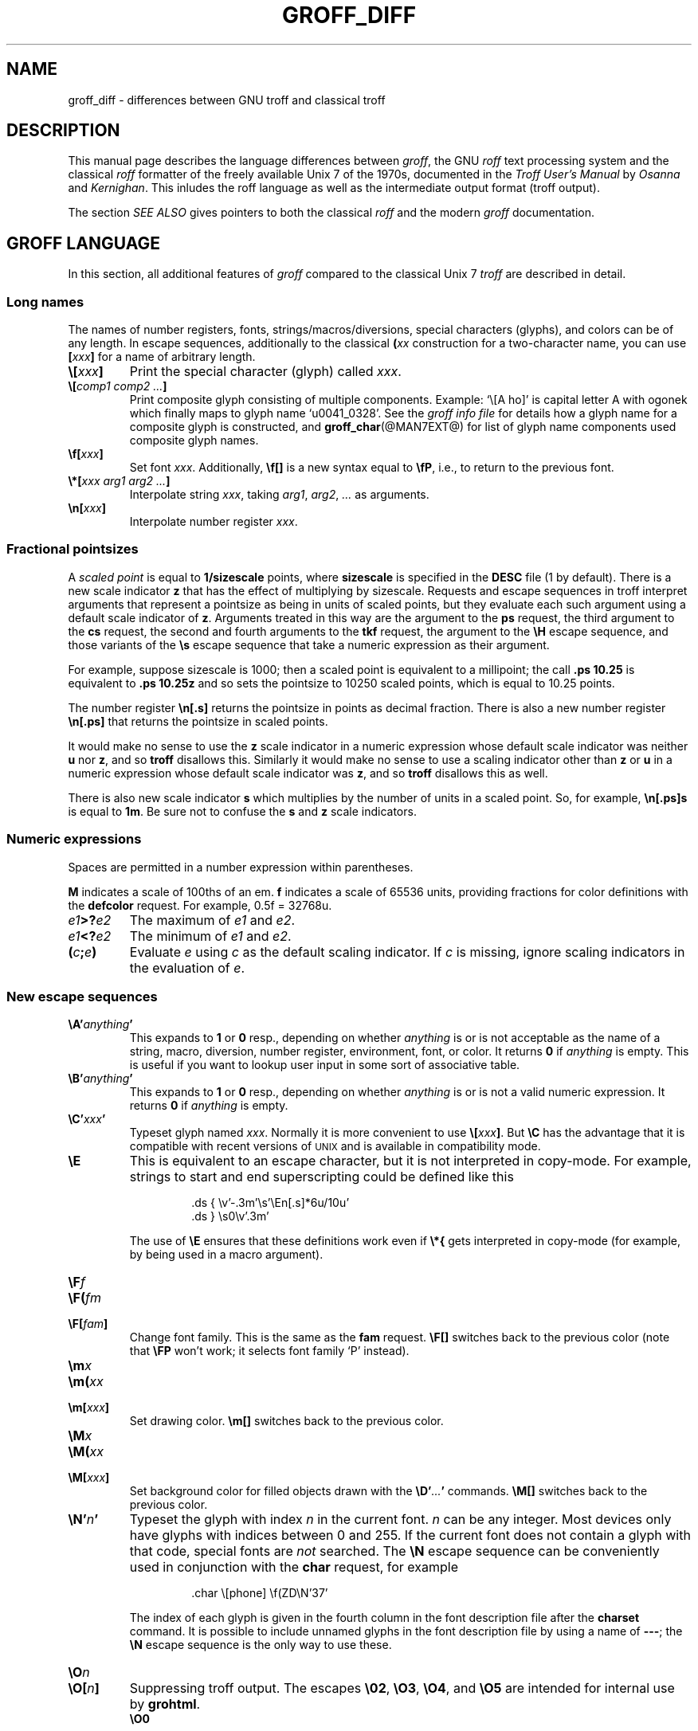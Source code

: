 '\" e
.\" The above line should force the use of eqn as a preprocessor
.ig
groff_diff.man

Last update:
24 Jan 2007 -- macro simplification by ESR.

This file is part of groff, the GNU roff type-setting system.
It is the source of the man-page groff_diff(7).

Copyright (C) 1989, 2001, 2002, 2003, 2004, 2006, 2007
  Free Software Foundation, Inc.
written by James Clark

modified by Werner Lemberg <wl@gnu.org>
            Bernd Warken <bwarken@mayn.de>

Permission is granted to copy, distribute and/or modify this document
under the terms of the GNU Free Documentation License, Version 1.1 or
any later version published by the Free Software Foundation; with the
Invariant Sections being this .ig-section and AUTHORS, with no
Front-Cover Texts, and with no Back-Cover Texts.

A copy of the Free Documentation License is included as a file called
FDL in the main directory of the groff source package.
..
.
.
.\" --------------------------------------------------------------------
.\" Local definitions
.\" --------------------------------------------------------------------
.
.\" define a string tx for the TeX logo
.ie t .ds tx T\h'-.1667m'\v'.224m'E\v'-.224m'\h'-.125m'X
.el   .ds tx TeX
.
.
.\" from old groff_out.man
.ie \n(.g \
.  ds ic \/
.el \
.  ds ic \^
.
.
.\" --------------------------------------------------------------------
.\" Title
.\" --------------------------------------------------------------------
.
.TH GROFF_DIFF @MAN7EXT@ "@MDATE@" "Groff Version @VERSION@"
.SH NAME
groff_diff \- differences between GNU troff and classical troff
.
.
.\" --------------------------------------------------------------------
.SH DESCRIPTION
.\" --------------------------------------------------------------------
.
This manual page describes the language differences between
.IR groff ,
the GNU
.I roff
text processing system and the classical
.I roff
formatter of the freely available Unix\~7 of the 1970s, documented in
the
.I Troff User's Manual
by
.I Osanna
and
.IR Kernighan .
This inludes the roff language as well as the intermediate output
format (troff output).
.
.P
The section
.I SEE ALSO
gives pointers to both the classical
.I roff
and the modern
.I groff
documentation.
.
.
.\" --------------------------------------------------------------------
.SH "GROFF LANGUAGE"
.\" --------------------------------------------------------------------
.
In this section, all additional features of
.I groff
compared to the classical Unix\~7
.I troff
are described in detail.
.
.
.\" --------------------------------------------------------------------
.SS "Long names"
.\" --------------------------------------------------------------------
.
The names of number registers, fonts, strings/\:macros/\:diversions,
special characters (glyphs), and colors can be of any length.
.
In escape sequences, additionally to the classical
.BI ( xx
construction for a two-character name, you can use
.BI [ xxx ]
for a name of arbitrary length.
.
.TP
.BI \[rs][ xxx ]
Print the special character (glyph) called
.IR xxx .
.
.TP
.BI \[rs][ "comp1 comp2 .\|.\|." ]
Print composite glyph consisting of multiple components.
.
Example: `\[rs][A\~ho]' is capital letter A with ogonek which finally maps
to glyph name `u0041_0328'.
.
See the
.I groff info file
for details how a glyph name for a composite glyph is constructed, and
.BR groff_char (@MAN7EXT@)
for list of glyph name components used composite glyph names.
.
.TP
.BI \[rs]f[ xxx ]
Set font
.IR xxx .
.
Additionally,
.B \[rs]f[]
is a new syntax equal to
.BR \[rs]fP ,
i.e., to return to the previous font.
.
.TP
.BI \[rs]*[ "xxx arg1 arg2 .\|.\|." ]
Interpolate string
.IR xxx ,
taking
.IR arg1 ,
.IR arg2 ,
.I .\|.\|.\&
as arguments.
.
.TP
.BI \[rs]n[ xxx ]
Interpolate number register
.IR xxx .
.
.
.\" --------------------------------------------------------------------
.SS "Fractional pointsizes"
.\" --------------------------------------------------------------------
.
A
.I scaled point
is equal to
.B 1/sizescale
points, where
.B sizescale
is specified in the
.B DESC
file (1 by default).
.
There is a new scale indicator
.B z
that has the effect of multiplying by sizescale.
.
Requests and escape sequences in troff interpret arguments that
represent a pointsize as being in units of scaled points, but they
evaluate each such argument using a default scale indicator of
.BR z .
Arguments treated in this way are the argument to the
.B ps
request, the third argument to the
.B cs
request, the second and fourth arguments to the
.B tkf
request, the argument to the
.B \[rs]H
escape sequence, and those variants of the
.B \[rs]s
escape sequence that take a numeric expression as their argument.
.
.P
For example, suppose sizescale is 1000; then a scaled point is
equivalent to a millipoint; the call
.B .ps\ 10.25
is equivalent to
.B .ps\ 10.25z
and so sets the pointsize to 10250 scaled points, which is equal to
10.25 points.
.
.P
The number register
.B \[rs]n[.s]
returns the pointsize in points as decimal fraction.
.
There is also a new number register
.B \[rs]n[.ps]
that returns the pointsize in scaled points.
.
.P
It would make no sense to use the
.B z
scale indicator in a numeric expression whose default scale indicator
was neither
.B u
nor
.BR z ,
and so
.B troff
disallows this.
.
Similarly it would make no sense to use a scaling indicator other than
.B z
or
.B u
in a numeric expression whose default scale indicator was
.BR z ,
and so
.B troff
disallows this as well.
.
.P
There is also new scale indicator\~\c
.B s
which multiplies by the number of units in a scaled point.
.
So, for example,
.B \[rs]n[.ps]s
is equal to
.BR 1m .
Be sure not to confuse the
.B s
and
.B z
scale indicators.
.
.
.\" --------------------------------------------------------------------
.SS "Numeric expressions"
.\" --------------------------------------------------------------------
.
Spaces are permitted in a number expression within parentheses.
.
.P
.B M
indicates a scale of 100ths of an em.
.B f
indicates a scale of 65536 units, providing fractions for color
definitions with the
.B defcolor
request.
.
For example, 0.5f = 32768u.
.
.TP
.IB e1 >? e2
The maximum of
.I e1
and
.IR e2 .
.
.TP
.IB e1 <? e2
The minimum of
.I e1
and
.IR e2 .
.
.TP
.BI ( c ; e )
Evaluate
.I e
using
.I c
as the default scaling indicator.
.
If
.I c
is missing, ignore scaling indicators in the evaluation of
.IR e .
.
.
.\" --------------------------------------------------------------------
.SS "New escape sequences"
.\" --------------------------------------------------------------------
.
.TP
.BI \[rs]A' anything '
This expands to
.B 1
or
.B 0
resp., depending on whether
.I anything
is or is not acceptable as the name of a string, macro, diversion, number
register, environment, font, or color.
It returns\~\c
.B 0
if
.I anything
is empty.
.
This is useful if you want to lookup user input in some sort of
associative table.
.
.TP
.BI \[rs]B' anything '
This expands to
.B 1
or
.B 0
resp., depending on whether
.I anything
is or is not a valid numeric expression.
.
It returns\~\c
.B 0
if
.I anything
is empty.
.
.TP
.BI \[rs]C' xxx '
Typeset glyph named
.IR xxx .
Normally it is more convenient to use
.BI \[rs][ xxx ]\f[R].
But
.B \[rs]C
has the advantage that it is compatible with recent versions of
.SM UNIX
and is available in compatibility mode.
.
.TP
.B \[rs]E
This is equivalent to an escape character, but it is not interpreted in
copy-mode.
.
For example, strings to start and end superscripting could be defined
like this
.
.RS
.IP
.EX
\&.ds { \[rs]v'\-.3m'\[rs]s'\[rs]En[.s]*6u/10u'
\&.ds } \[rs]s0\[rs]v'.3m'
.EE
.RE
.
.IP
The use of
.B \[rs]E
ensures that these definitions work even if
.B \[rs]*{
gets interpreted in copy-mode (for example, by being used in a macro
argument).
.RE
.
.TP
.BI \[rs]F f
.TQ
.BI \[rs]F( fm
.TQ
.BI \[rs]F[ fam ]
Change font family.
.
This is the same as the
.B fam
request.
.
.B \[rs]F[]
switches back to the previous color (note that
.B \[rs]FP
won't work; it selects font family `P' instead).
.
.TP
.BI \[rs]m x
.TQ
.BI \[rs]m( xx
.TQ
.BI \[rs]m[ xxx ]
Set drawing color.
.B \[rs]m[]
switches back to the previous color.
.
.TP
.BI \[rs]M x
.TQ
.BI \[rs]M( xx
.TQ
.BI \[rs]M[ xxx ]
Set background color for filled objects drawn with the
.BI \[rs]D' .\|.\|. '
commands.
.B \[rs]M[]
switches back to the previous color.
.
.TP
.BI \[rs]N' n '
Typeset the glyph with index
.I n
in the current font.
.I n
can be any integer.
.
Most devices only have glyphs with indices between 0 and 255.
.
If the current font does not contain a glyph with that code,
special fonts are
.I not
searched.
.
The
.B \[rs]N
escape sequence can be conveniently used in conjunction with the
.B char
request, for example
.
.RS
.ft CB
.IP
\&.char \[rs][phone] \[rs]f(ZD\[rs]N'37'
.ft
.RE
.
.IP
The index of each glyph is given in the fourth column in the font
description file after the
.B charset
command.
.
It is possible to include unnamed glyphs in the font description
file by using a name of
.BR \-\-\- ;
the
.B \[rs]N
escape sequence is the only way to use these.
.
.TP
.BI \[rs]O n
.TQ
.BI \[rs]O[ n ]
Suppressing troff output.
.
The escapes
.BR \[rs]02 ,
.BR \[rs]O3 ,
.BR \[rs]O4 ,
and
.B \[rs]O5
are intended for internal use by
.BR \%grohtml .
.
.RS
.TP
.B \[rs]O0
Disable any ditroff glyphs from being emitted to the device driver,
provided that the escape occurs at the outer level (see
.B \[rs]O3
and
.BR \[rs]O4 ).
.
.TP
.B \[rs]O1
Enable output of glyphs, provided that the escape occurs at the outer
level.
.IP
.B \[rs]O0
and
.B \[rs]O1
also reset the registers
.BR \[rs]n[opminx] ,
.BR \[rs]n[opminy] ,
.BR \[rs]n[opmaxx] ,
and
.B \[rs]n[opmaxy]
to\~-1.
.
These four registers mark the top left and bottom right hand corners
of a box which encompasses all written glyphs.
.
.TP
.B \[rs]O2
Provided that the escape occurs at the outer level, enable output of
glyphs and also write out to stderr the page number and four registers
encompassing the glyphs previously written since the last call to
.BR \[rs]O .
.
.TP
.B \[rs]O3
Begin a nesting level.
.
At start-up,
.B troff
is at outer level.
.
This is really an internal mechanism for
.B \%grohtml
while producing images.
.
They are generated by running the troff source through
.B troff
to the postscript device and
.B ghostscript
to produce images in PNG format.
.
The
.B \[rs]O3
escape starts a new page if the device is not html (to reduce the
possibility of images crossing a page boundary).
.
.TP
.B \[rs]O4
End a nesting level.
.
.TP
.BI \[rs]O5[ Pfilename ]
This escape is
.B \%grohtml
specific.
.
Provided that this escape occurs at the outer nesting level, write
.I filename
to stderr.
.
The position of the image,
.IR P ,
must be specified and must be one of l, r, c, or i (left, right,
centered, inline).
.
.I filename
is associated with the production of the next inline image.
.RE
.
.TP
.BI \[rs]R' name\ \[+-]n '
This has the same effect as
.
.RS
.IP
.BI .nr\  name\ \[+-]n
.RE
.
.TP
.BI \[rs]s( nn
.TQ
.BI \[rs]s\[+-]( nn
Set the point size to
.I nn
points;
.I nn
must be exactly two digits.
.
.TP
.BI \[rs]s[\[+-] n ]
.TQ
.BI \[rs]s\[+-][ n ]
.TQ
.BI \[rs]s'\[+-] n '
.TQ
.BI \[rs]s\[+-]' n '
Set the point size to
.I n
scaled points;
.I n
is a numeric expression with a default scale indicator of\~\c
.BR z .
.
.TP
.BI \[rs]V x
.TQ
.BI \[rs]V( xx
.TQ
.BI \[rs]V[ xxx ]
Interpolate the contents of the environment variable
.IR xxx ,
as returned by
.BR getenv (3).
.B \[rs]V
is interpreted in copy-mode.
.
.TP
.BI \[rs]Y x
.TQ
.BI \[rs]Y( xx
.TQ
.BI \[rs]Y[ xxx ]
This is approximately equivalent to
.BI \[rs]X'\[rs]*[ xxx ]'\f[R].
However the contents of the string or macro
.I xxx
are not interpreted; also it is permitted for
.I xxx
to have been defined as a macro and thus contain newlines (it is not
permitted for the argument to
.B \[rs]X
to contain newlines).
.
The inclusion of newlines requires an extension to the UNIX troff
output format, and confuses drivers that do not know about this
extension.
.
.TP
.BI \[rs]Z' anything '
Print anything and then restore the horizontal and vertical position;
.I anything
may not contain tabs or leaders.
.
.TP
.B \[rs]$0
The name by which the current macro was invoked.
.
The
.B als
request can make a macro have more than one name.
.
.TP
.B \[rs]$*
In a macro or string, the concatenation of all the arguments separated
by spaces.
.
.TP
.B \[rs]$@
In a macro or string, the concatenation of all the arguments with each
surrounded by double quotes, and separated by spaces.
.
.TP
.B \[rs]$^
In a macro, the representation of all parameters as if they were an
argument to the
.B ds
request.
.
.TP
.BI \[rs]$( nn
.TQ
.BI \[rs]$[ nnn ]
In a macro or string, this gives the
.IR nn -th
or
.IR nnn -th
argument.
.
Macros and strings can have an unlimited number of arguments.
.
.TP
.BI \[rs]? anything \[rs]?
When used in a diversion, this transparently embeds
.I anything
in the diversion.
.I anything
is read in copy mode.
.
When the diversion is reread,
.I anything
is interpreted.
.I anything
may not contain newlines; use
.B \[rs]!\&
if you want to embed newlines in a diversion.
.
The escape sequence
.B \[rs]?\&
is also recognised in copy mode and turned into a single internal
code; it is this code that terminates
.IR anything .
Thus
.
.RS
.IP
.ne 14v+\n(.Vu
.ft CB
.nf
\&.nr x 1
\&.nf
\&.di d
\&\[rs]?\[rs]\[rs]?\[rs]\[rs]\[rs]\[rs]?\[rs]\[rs]\[rs]\[rs]\[rs]\[rs]\[rs]\c
\&\[rs]nx\[rs]\[rs]\[rs]\[rs]?\[rs]\[rs]?\[rs]?
\&.di
\&.nr x 2
\&.di e
\&.d
\&.di
\&.nr x 3
\&.di f
\&.e
\&.di
\&.nr x 4
\&.f
.fi
.ft
.RE
.
.IP
prints\~\c
.BR 4 .
.
.TP
.B \[rs]/
This increases the width of the preceding glyph so that the
spacing between that glyph and the following glyph is
correct if the following glyph is a roman glyph.
.
.if t \{\
.  nop For example, if an italic f is immediately followed by a roman
.  nop right parenthesis, then in many fonts the top right portion of
.  nop the f overlaps the top left of the right parenthesis
.  nop producing \f[I]f\f[R])\f[R], which is ugly.
.  nop Inserting
.  B \[rs]/
.  nop produces
.  ie \n(.g \f[I]f\/\f[R])\f[R]
.  el       \f[I]f\|\f[R])\f[R]
.  nop and avoids this problem.
.\}
It is a good idea to use this escape sequence whenever an italic
glyph is immediately followed by a roman glyph without any
intervening space.
.
.TP
.B \[rs],
This modifies the spacing of the following glyph so that the
spacing between that glyph and the preceding glyph is
correct if the preceding glyph is a roman glyph.
.
.if t \{\
.  nop For example, inserting
.  B \[rs],
.  nop between the parenthesis and the f changes
.  nop \f[R](\f[I]f\f[R] to
.  ie \n(.g \f[R](\,\f[I]f\f[R].
.  el       \f[R](\^\f[I]f\f[R].
.\}
It is a good idea to use this escape sequence whenever a roman
glyph is immediately followed by an italic glyph without any
intervening space.
.
.TP
.B \[rs])
Like
.B \[rs]&
except that it behaves like a character declared with the
.B cflags
request to be transparent for the purposes of end-of-sentence
recognition.
.
.TP
.B \[rs]~
This produces an unbreakable space that stretches like a normal
inter-word space when a line is adjusted.
.
.TP
.B \[rs]:
This causes the insertion of a zero-width break point.
.
It is equal to
.B \[rs]%
within a word but without insertion of a soft hyphen character.
.
.TP
.B \[rs]#
Everything up to and including the next newline is ignored.
.
This is interpreted in copy mode.
.
It is like
.B \[rs]"
except that
.B \[rs]"
does not ignore the terminating newline.
.
.
.\" --------------------------------------------------------------------
.SS "New requests"
.\" --------------------------------------------------------------------
.
.TP
.BI .aln\  xx\ yy
Create an alias
.I xx
for number register object named
.IR yy .
The new name and the old name are exactly equivalent.
.
If
.I yy
is undefined, a warning of type
.B reg
is generated, and the request is ignored.
.
.TP
.BI .als\  xx\ yy
Create an alias
.I xx
for request, string, macro, or diversion object named
.IR yy .
.
The new name and the old name are exactly equivalent (it is
similar to a hard rather than a soft link).
.
If
.I yy
is undefined, a warning of type
.B mac
is generated, and the request is ignored.
.
The
.BR de ,
.BR am ,
.BR di ,
.BR da ,
.BR ds ,
and
.B as
requests only create a new object if the name of the macro, diversion
or string diversion is currently undefined or if it is defined to be a
request; normally they modify the value of an existing object.
.
.TP
.BI .am1\  xx\ yy
Similar to
.BR .am , 
but compatibility mode is switched off during execution.
.
To be more precise, a `compatibility save' token is inserted at the
beginning of the macro addition, and a `compatibility restore' token at
the end.
.
As a consequence, the requests
.BR am ,
.BR am1 ,
.BR de ,
and
.B de1
can be intermixed freely since the compatibility save/\:restore tokens
only affect the macro parts defined by
.B .am1
and
.BR .ds1 .
.
.TP
.BI .ami\  xx\ yy
Append to macro indirectly.
.
See the
.B dei
request below for more information.
.
.TP
.BI .ami1\  xx\ yy
Same as the
.B ami
request but compatibility mode is switched off during execution.
.
.TP
.BI .as1\  xx\ yy
Similar to
.BR .as , 
but compatibility mode is switched off during expansion.
.
To be more precise, a `compatibility save' token is inserted at the
beginning of the string, and a `compatibility restore' token at the end.
.
As a consequence, the requests
.BR as ,
.BR as1 ,
.BR ds ,
and
.B ds1
can be intermixed freely since the compatibility save/\:restore tokens
only affect the (sub)strings defined by
.B as1
and
.BR ds1 .
.
.TP
.BI .asciify\  xx
This request `unformats' the diversion
.I xx
in such a way that
.SM ASCII
and space characters (and some escape sequences) that were formatted
and diverted into
.I xx
are treated like ordinary input characters when
.I xx
is reread.
Useful for diversions in conjunction with the
.B .writem
request.
.
It can be also used for gross hacks; for example, this
.
.RS
.IP
.ne 7v+\n(.Vu
.ft CB
.nf
\&.tr @.
\&.di x
\&@nr n 1
\&.br
\&.di
\&.tr @@
\&.asciify x
\&.x
.fi
.ft
.RE
.
.IP
sets register\~\c
.B n
to\~1.
.
Note that glyph information (font, font size, etc.) is not preserved;
use
.B .unformat
instead.
.
.TP
.B .backtrace
Print a backtrace of the input stack on stderr.
.
.TP
.BI .blm\  xx
Set the blank line macro to
.IR xx .
If there is a blank line macro, it is invoked when a blank line
is encountered instead of the usual troff behaviour.
.
.TP
.BI .box\  xx
.TQ
.BI .boxa\  xx
These requests are similar to the
.B di
and
.B da
requests with the exception that a partially filled line does not
become part of the diversion (i.e., the diversion always starts with a
new line) but restored after ending the diversion, discarding the
partially filled line which possibly comes from the diversion.
.
.TP
.B .break
Break out of a while loop.
.
See also the
.B while
and
.B continue
requests.
.
Be sure not to confuse this with the
.B br
request.
.
.TP
.B .brp
This is the same as
.BR \[rs]p .
.
.TP
.BI .cflags\  n\ c1\ c2\|.\|.\|.\&
Characters
.IR c1 ,
.IR c2 ,\|.\|.\|.\&
have properties determined by
.IR n ,
which is ORed from the following:
.
.RS
.IP 1
The character ends sentences (initially characters
.B .?!\&
have this property).
.
.IP 2
Lines can be broken before the character (initially no characters have
this property); a line is not broken at a character with this
property unless the characters on each side both have non-zero
hyphenation codes.
This can be overridden with value 64.
.
.IP 4
Lines can be broken after the character (initially characters
.B \-\[rs][hy]\[rs][em]
have this property); a line is not broken at a character with
this property unless the characters on each side both have non-zero
hyphenation codes.
This can be overridden with value 64.
.
.IP 8
The character overlaps horizontally (initially characters
.B \[rs][ul]\[rs][rn]\[rs][ru]\[rs][radicalex]\[rs][sqrtex]
have this property).
.
.IP 16
The character overlaps vertically (initially character
.B \[rs][br]
has this property).
.
.IP 32
An end-of-sentence character followed by any number of characters with
this property is treated as the end of a sentence if followed by
a newline or two spaces; in other words the character is transparent
for the purposes of end-of-sentence recognition; this is the same as
having a zero space factor in \*[tx] (initially characters
.B \[dq]')]*\[rs](dg\[rs](rq
have this property).
.
.IP 64
Ignore hyphenation code values of the surrounding characters.
Use this in combination with values 2 and\~4 (initially no characters have
this property).
.RE
.
.TP
.BI .char\  c\ string
Define glyph
.I c
to be
.IR string .
Every time glyph
.I c
needs to be printed,
.I string
is processed in a temporary environment and the result is
wrapped up into a single object.
.
Compatibility mode is turned off and the escape character is
set to
.B \[rs]
while
.I string
is being processed.
.
Any emboldening, constant spacing or track kerning is applied to
this object rather than to individual glyphs in
.IR string .
.
.IP
A glyph defined by this request can be used just like a normal
glyph provided by the output device.
.
In particular other characters can be translated to it with the
.B tr
request; it can be made the leader character by the
.B lc
request; repeated patterns can be drawn with the character using the
.B \[rs]l
and
.B \[rs]L
escape sequences; words containing the character can be hyphenated
correctly, if the
.B hcode
request is used to give the character a hyphenation code.
.
.IP
There is a special anti-recursion feature: Use of glyph within the
glyph's definition is handled like normal glyphs not
defined with
.BR char .
.IP
A glyph definition can be removed with the
.B rchar
request.
.
.TP
.BI .chop\  xx
Chop the last element off macro, string, or diversion
.IR xx .
This is useful for removing the newline from the end of diversions
that are to be interpolated as strings.
.
.TP
.BI .close\  stream
Close the stream named
.IR stream ;
.I stream
will no longer be an acceptable argument to the
.B write
request.
.
See the
.B open
request.
.
.TP
.BI .composite\  glyph1\ glyph2
Map glyph name
.I glyph1
to glyph name
.I glyph2
if it is used in
.BI \[rs][ .\|.\|. ]
with more than one component.
.
.TP
.B .continue
Finish the current iteration of a while loop.
.
See also the
.B while
and
.B break
requests.
.
.TP
.BI .color\  n
If
.I n
is non-zero or missing, enable colors (this is the default), otherwise
disable them.
.
.TP
.BI .cp\  n
If
.I n
is non-zero or missing, enable compatibility mode, otherwise disable
it.
.
In compatibility mode, long names are not recognised, and the
incompatibilities caused by long names do not arise.
.
.TP
.BI .defcolor\  xxx\ scheme\ color_components
Define color.
.I scheme
can be one of the following values:
.B rgb
(three components),
.B cym
(three components),
.B cmyk
(four components), and
.B gray
or
.B grey
(one component).
.
Color components can be given either as a hexadecimal string or as
positive decimal integers in the range 0-65535.
.
A hexadecimal string contains all color components concatenated; it
must start with either
.B #
or
.BR ## .
The former specifies hex values in the range 0-255 (which are
internally multiplied by\~257), the latter in the range 0-65535.
.
Examples: #FFC0CB (pink), ##ffff0000ffff (magenta).
.
A new scaling indicator\~\c
.B f
has been introduced which multiplies its value by\~65536; this makes
it convenient to specify color components as fractions in the range 0
to\~1.
.
Example:
.
.RS
.IP
.ft CB
\&.defcolor darkgreen rgb 0.1f 0.5f 0.2f
.br
.ft
.RE
.
.IP
Note that
.B f
is the default scaling indicator for the
.B defcolor
request, thus the above statement is equivalent to
.
.RS
.IP
.ft CB
\&.defcolor darkgreen rgb 0.1 0.5 0.2
.br
.ft
.RE
.
.IP
The color named
.B default
(which is device-specific) can't be redefined.
.
It is possible that the default color for
.B \&\[rs]M
and
.B \&\[rs]m
is not the same.
.
.TP
.BI .de1\  xx\ yy
Similar to
.BR .de , 
but compatibility mode is switched off during execution.
.
On entry, the current compatibility mode is saved and restored at exit.
.
.TP
.BI .dei\  xx\ yy
Define macro indirectly.
.
The following example
.
.RS
.IP
.ne 2v+\n(.Vu
.ft CB
.nf
\&.ds xx aa
\&.ds yy bb
\&.dei xx yy
.fi
.ft
.RE
.
.IP
is equivalent to
.
.RS
.IP
.ft CB
\&.de aa bb
.br
.ft
.RE
.
.TP
.BI .dei1\  xx\ yy
Similar to the
.B dei
request but compatibility mode is switched off during execution.
.
.TP
.BI .device\  anything
This is (almost) the same as the
.B \[rs]X
escape.
.I anything
is read in copy mode; a leading\~\c
.B \[dq]
is stripped.
.
.TP
.BI .devicem\  xx
This is the same as the
.B \[rs]Y
escape (to embed the contents of a macro into the intermediate
output preceded with `x\~X').
.
.TP
.BI .do\  xxx
Interpret
.I .xxx
with compatibility mode disabled.
.
For example,
.
.RS
.
.IP
.ft CB
\&.do fam T
.br
.ft
.
.P
would have the same effect as
.
.IP
.ft CB
\&.fam T
.br
.ft
.
.P
except that it would work even if compatibility mode had been enabled.
.
Note that the previous compatibility mode is restored before any files
sourced by
.I xxx
are interpreted.
.
.RE
.
.TP
.BI .ds1\  xx\ yy
Similar to
.BR .ds , 
but compatibility mode is switched off during expansion.
.
To be more precise, a `compatibility save' token is inserted at the
beginning of the string, and a `compatibility restore' token at the end.
.
.TP
.B .ecs
Save current escape character.
.
.TP
.B .ecr
Restore escape character saved with
.BR ecs .
Without a previous call to
.BR ecs ,
.RB ` \[rs] '
will be the new escape character.
.
.TP
.BI .evc\  xx
Copy the contents of environment
.I xx
to the current environment.
.
No pushing or popping of environments is done.
.
.TP
.BI .fam\  xx
Set the current font family to
.IR xx .
The current font family is part of the current environment.
If
.I xx
is missing, switch back to previous font family.
.
The value at start-up is `T'.
.
See the description of the
.B sty
request for more information on font families.
.
.TP
.BI .fchar\  c\ string
Define fallback glyph
.I c
to be
.IR string .
.
The syntax of this request is the same as the
.B char
request; the only difference is that a glyph defined with
.B char
hides the glyph with the same name in the current font, whereas a
glyph defined with
.B fchar
is checked only if the particular glyph isn't found in the current font.
.
This test happens before checking special fonts.
.
.TP
.BI .fcolor\  c
Set the fill color to
.IR c .
If
.I c
is missing,
switch to the previous fill color.
.
.TP
.BI .fschar\  f\ c\ string
Define fallback glyph
.I c
for font
.I f
to be
.IR string .
.
The syntax of this request is the same as the
.B char
request (with an additional argument to specify the font); a glyph
defined with
.B fschar
is searched after the list of fonts declared with the
.B fspecial
request but before the list of fonts declared with
.BR special .
.
.TP
.BI .fspecial\  f\ s1\ s2\|.\|.\|.\&
When the current font is
.IR f ,
fonts
.IR s1 ,
.IR s2 ,\|.\|.\|.\&
are special, that is, they are searched for glyphs not in
the current font.
.
Any fonts specified in the
.B special
request are searched after fonts specified in the
.B fspecial
request.
.
Without argument, reset the list of global special fonts to be empty.
.
.TP
.BI .ftr\  f\ g
Translate font
.I f
to
.IR g .
Whenever a font named
.I f
is referred to in an
.B \[rs]f
escape sequence, in the
.B F
and
.B S
conditional operators, or in the
.BR ft ,
.BR ul ,
.BR bd ,
.BR cs ,
.BR tkf ,
.BR special ,
.BR fspecial ,
.BR fp ,
or
.BR sty
requests, font
.I g
is used.
If
.I g
is missing, or equal to
.I f
then font
.I f
is not translated.
.
.TP
.BI .fzoom\  f\ zoom
Set zoom factor
.I zoom
for font\~\c
.IR f .
.I zoom
must a non-negative integer multiple of 1/1000th.
If it is missing or is equal to zero, it means the same as 1000, namely no
magnification.
.I f\c
\~must be a real font name, not a style.
.
.TP
.BI .gcolor\  c
Set the glyph color to
.IR c .
If
.I c
is missing,
switch to the previous glyph color.
.
.TP
.BI .hcode \ c1\ code1\ c2\ code2\|.\|.\|.\&
Set the hyphenation code of character
.I c1
to
.I code1
and that of
.I c2
to
.IR code2 .
A hyphenation code must be a single input character (not a special
character) other than a digit or a space.
.
Initially each lower-case letter \%a-z has a hyphenation code, which is
itself, and each upper-case letter \%A-Z has a hyphenation code which is
the lower-case version of itself.
.
See also the
.B hpf
request.
.
.TP
.BI .hla\  lang
Set the current hyphenation language to
.IR lang .
Hyphenation exceptions specified with the
.B hw
request and hyphenation patterns specified with the
.B hpf
request are both associated with the current hyphenation language.
.
The
.B hla
request is usually invoked by the
.B troffrc
file.
.
.TP
.BI .hlm\  n
Set the maximum number of consecutive hyphenated lines to\~\c
.IR n .
If
.I n
is negative, there is no maximum.
.
The default value is\~\-1.
.
This value is associated with the current environment.
.
Only lines output from an environment count towards the maximum
associated with that environment.
.
Hyphens resulting from
.B \[rs]%
are counted; explicit hyphens are not.
.
.TP
.BI .hpf\  file
Read hyphenation patterns from
.IR file ;
this is searched for in the same way that
.IB name .tmac
is searched for when the
.BI \-m name
option is specified.
.
It should have the same format as (simple) \*[tx] patterns files.
.
More specifically, the following scanning rules are implemented.
.
.RS
.IP \[bu]
A percent sign starts a comment (up to the end of the line) even if
preceded by a backslash.
.
.IP \[bu]
No support for `digraphs' like
.BR \[rs]$ .
.
.IP \[bu]
.BI ^^ xx
.RI ( x
is 0-9 or a-f) and
.BI ^^ x
(character code of\~\c
.I x
in the range 0-127) are recognized; other use of
.B ^
causes an error.
.
.IP \[bu]
No macro expansion.
.
.IP \[bu]
.B hpf
checks for the expression
.B \[rs]patterns{.\|.\|.}
(possibly with whitespace before and after the braces).
.
Everything between the braces is taken as hyphenation patterns.
.
Consequently,
.B {
and
.B }
are not allowed in patterns.
.
.IP \[bu]
Similarly,
.B \[rs]hyphenation{.\|.\|.}
gives a list of hyphenation exceptions.
.
.IP \[bu]
.B \[rs]endinput
is recognized also.
.
.IP \[bu]
For backwards compatibility, if
.B \[rs]patterns
is missing, the whole file is treated as a list of hyphenation patterns
(only recognizing the
.BR % \~\c
character as the start of a comment).
.RE
.
.IP
Use the
.B hpfcode
request to map the encoding used in hyphenation patterns files to
.BR groff 's
input encoding.
.IP
The set of hyphenation patterns is associated with the current language
set by the
.B hla
request.
.
The
.B hpf
request is usually invoked by the
.B troffrc
file; a second call replaces the old patterns with the new ones.
.
.TP
.BI .hpfa\  file
The same as
.B hpf
except that the hyphenation patterns from
.I file
are appended to the patterns already loaded in the current language.
.
.TP
.BI .hpfcode\  a\ b\ c\ d\ .\|.\|.
After reading a hyphenation patterns file with the
.B hpf
or
.B hpfa
request, convert all characters with character code\~\c
.I a
in the recently read patterns to character code\~\c
.IR b ,
character code\~\c
.I c
to\~\c
.IR d ,
etc.
.
Initially, all character codes map to themselves.
.
The arguments of
.B hpfcode
must be integers in the range 0 to\~255.
.
Note that it is even possible to use character codes which are invalid in
.B groff
otherwise.
.
.TP
.BI .hym\  n
Set the
.I hyphenation margin
to\~\c
.IR n :
when the current adjustment mode is not\~\c
.BR b ,
the line is not hyphenated if the line is no more than
.I n
short.
.
The default hyphenation margin is\~0.
.
The default scaling indicator for this request is\~\c
.IR m .
The hyphenation margin is associated with the current environment.
.
The current hyphenation margin is available in the
.B \[rs]n[.hym]
register.
.
.TP
.BI .hys\  n
Set the
.I hyphenation space
to\~\c
.IR n :
when the current adjustment mode is\~\c
.B b
don't hyphenate the line if the line can be justified by adding no
more than
.I n
extra space to each word space.
.
The default hyphenation space is\~0.
.
The default scaling indicator for this request is\~\c
.BR m .
The hyphenation space is associated with the current environment.
.
The current hyphenation space is available in the
.B \[rs]n[.hys]
register.
.
.TP
.BI .itc\  n\ macro
Variant of
.B .it
for which a line interrupted with
.B \[rs]c
counts as one input line.
.
.TP
.BI .kern\  n
If
.I n
is non-zero or missing, enable pairwise kerning, otherwise disable it.
.
.TP
.BI .length\  xx\ string
Compute the length of
.I string
and return it in the number register
.I xx
(which is not necessarily defined before).
.
.TP
.BI .linetabs\  n
If
.I n
is non-zero or missing, enable line-tabs mode, otherwise disable it
(which is the default).
.
In line-tabs mode, tab distances are computed relative to the
(current) output line.
.
Otherwise they are taken relative to the input line.
.
For example, the following
.
.RS
.IP
.ne 6v+\n(.Vu
.ft CB
.nf
\&.ds x a\[rs]t\[rs]c
\&.ds y b\[rs]t\[rs]c
\&.ds z c
\&.ta 1i 3i
\&\[rs]*x
\&\[rs]*y
\&\[rs]*z
.fi
.ft
.RE
.
.IP
yields
.
.RS
.IP
a         b         c
.RE
.
.IP
In line-tabs mode, the same code gives
.
.RS
.IP
a         b                   c
.RE
.
.IP
Line-tabs mode is associated with the current environment; the
read-only number register
.B \[rs]n[.linetabs]
is set to\~1 if in line-tabs mode, and 0 otherwise.
.
.TP
.BI .mso\  file
The same as the
.B so
request except that
.I file
is searched for in the same directories as macro files for the the
.B \-m
command line option.
.
If the file name to be included has the form
.IB name .tmac
and it isn't found,
.B mso
tries to include
.BI tmac. name
instead and vice versa.
.
.TP
.BI .nop \ anything
Execute
.IR anything .
This is similar to `.if\ 1'.
.
.TP
.B .nroff
Make the
.B n
built-in condition true and the
.B t
built-in condition false.
.
This can be reversed using the
.B troff
request.
.
.TP
.BI .open\  stream\ filename
Open
.I filename
for writing and associate the stream named
.I stream
with it.
.
See also the
.B close
and
.B write
requests.
.
.TP 
.BI .opena\  stream\ filename
Like
.BR open ,
but if
.I filename
exists, append to it instead of truncating it.
.
.TP
.BI .output\  string
Emit
.I string
directly to the intermediate output (subject to copy-mode interpretation);
this is similar to
.B \[rs]!
used at the top level.
.
An initial double quote in
.I string
is stripped off to allow initial blanks.
.
.TP
.B .pev
Print the current environment and each defined environment state on
stderr.
.
.TP
.B .pnr
Print the names and contents of all currently defined number registers
on stderr.
.
.TP
.BI .psbb \ filename
Get the bounding box of a PostScript image
.IR filename .
This file must conform to Adobe's Document Structuring Conventions;
the command looks for a
.B \%%%BoundingBox
comment to extract the bounding box values.
.
After a successful call, the coordinates (in PostScript units) of the
lower left and upper right corner can be found in the registers
.BR \[rs]n[llx] ,
.BR \[rs]n[lly] ,
.BR \[rs]n[urx] ,
and
.BR \[rs]n[ury] ,
respectively.
.
If some error has occurred, the four registers are set to zero.
.
.TP
.BI .pso \ command
This behaves like the
.B so
request except that input comes from the standard output of
.IR command .
.
.TP
.B .ptr
Print the names and positions of all traps (not including input line
traps and diversion traps) on stderr.
.
Empty slots in the page trap list are printed as well, because they
can affect the priority of subsequently planted traps.
.
.TP
.BI .pvs \ \[+-]n
Set the post-vertical line space to
.IR n ;
default scale indicator is\~\c
.BR p .
.
This value is added to each line after it has been output.
.
With no argument, the post-vertical line space is set to its previous
value.
.
.IP
The total vertical line spacing consists of four components:
.B .vs
and
.B \[rs]x
with a negative value which are applied before the line is output, and
.B .pvs
and
.B \[rs]x
with a positive value which are applied after the line is output.
.
.TP
.BI .rchar\  c1\ c2\|.\|.\|.\&
Remove the definitions of glyphs
.IR c1 ,
.IR c2 ,\|.\|.\|.
This undoes the effect of a
.B char
request.
.
.TP
.B .return
Within a macro, return immediately.
.
If called with an argument, return twice, namely from the current macro and
from the macro one level higher.
.
No effect otherwise.
.
.TP
.BI .rfschar\  c1\ c2\|.\|.\|.\&
Remove the font-specific definitions of glyphs
.IR c1 ,
.IR c2 ,\|.\|.\|.
This undoes the effect of a
.B fschar
request.
.
.TP
.B .rj
.TQ
.BI .rj \~n
Right justify the next
.IR n \~\c
input lines.
.
Without an argument right justify the next input line.
.
The number of lines to be right justified is available in the
.B \[rs]n[.rj]
register.
.
This implicitly does
.BR .ce \~0 .
The
.B ce
request implicitly does
.BR .rj \~0 .
.
.TP
.BI .rnn \ xx\ yy
Rename number register
.I xx
to
.IR yy .
.
.TP
.BI .schar\  c\ string
Define global fallback glyph
.I c
to be
.IR string .
.
The syntax of this request is the same as the
.B char
request; a glyph defined with
.B schar
is searched after the list of fonts declared with the
.B special
request but before the mounted special fonts.
.
.TP
.BI .shc\  c
Set the soft hyphen character to
.IR c .
If
.I c
is omitted, the soft hyphen character is set to the default
.BR \[rs](hy .
The soft hyphen character is the glyph which is inserted when
a word is hyphenated at a line break.
.
If the soft hyphen character does not exist in the font of the
glyph immediately preceding a potential break point, then the line
is not broken at that point.
.
Neither definitions (specified with the
.B char
request) nor translations (specified with the
.B tr
request) are considered when finding the soft hyphen character.
.
.TP
.BI .shift\  n
In a macro, shift the arguments by
.I n
positions: argument\~\c
.I i
becomes argument
.IR i \- n ;
arguments 1 to\~\c
.I n
are no longer available.
.
If
.I n
is missing, arguments are shifted by\~1.
.
Shifting by negative amounts is currently undefined.
.
.TP
.BI .sizes\  s1\ s2\|.\|.\|.\|sn\  [0]
This command is similar to the
.B sizes
command of a
.B DESC
file.
.
It sets the available font sizes for the current font to
.IR s1 ,
.IR s2 ,\|.\|.\|.\|,\~ sn
scaled points.
.
The list of sizes can be terminated by an optional\~\c
.BR 0 .
.
Each
.I si
can also be a range of sizes
.IR m - n .
.
Contrary to the font file command, the list can't extend over more
than a single line.
.
.TP
.BI .special\  s1\ s2\|.\|.\|.\&
Fonts
.IR s1 ,
.IR s2 ,
are special and are searched for glyphs not in the current
font.
.
Without arguments, reset the list of special fonts to be empty.
.
.TP
.BI .spreadwarn\  limit
Make
.B troff
emit a warning if the additional space inserted for each space between
words in an output line is larger or equal to
.IR limit .
.
A negative value is changed to zero; no argument toggles the warning on
and off without changing
.IR limit .
.
The default scaling indicator is\~\c
.BR m .
.
At startup,
.B spreadwarn
is deactivated, and
.I limit
is set to 3m.
.
For example,
.B .spreadwarn\ 0.2m
causes a warning if
.B troff
must add 0.2m or more for each interword space in a line.
.
This request is active only if text is justified to both margins (using
.BR .ad\ b ).
.
.TP
.BI .sty\  n\ f
Associate style\~\c
.I f
with font position\~\c
.IR n .
A font position can be associated either with a font or with a style.
.
The current font is the index of a font position and so is also either
a font or a style.
.
When it is a style, the font that is actually used is the font the
name of which is the concatenation of the name of the current family
and the name of the current style.
.
For example, if the current font is\~1 and font position\~1 is
associated with style\~\c
.B R
and the current font family is\~\c
.BR T ,
then font
.BR TR
is used.
.
If the current font is not a style, then the current family is ignored.
.
When the requests
.BR cs ,
.BR bd ,
.BR tkf ,
.BR uf ,
or
.B fspecial
are applied to a style, then they are applied instead to the
member of the current family corresponding to that style.
.
The default family can be set with the
.B \-f
option.
.
The
.B styles
command in the
.SM DESC
file controls which font positions (if any) are initially associated
with styles rather than fonts.
.
.TP
.BI .substring\  xx\ n1\  [ n2 ]
Replace the string named
.I xx
with the substring defined by the indices
.I n1
and
.IR n2 .
The first character in the string has index\~0.
.
If
.I n2
is omitted, it is taken to be equal to the string's length.
.
If the index value
.I n1
or
.I n2
is negative, it is counted from the end of the string,
going backwards:
.
The last character has index\~-1, the character before the last
character has index\~-2, etc.
.
.TP
.BI .tkf\  f\ s1\ n1\ s2\ n2
Enable track kerning for font
.IR f .
When the current font is
.I f
the width of every glyph is increased by an amount between
.I n1
and
.IR n2 ;
when the current point size is less than or equal to
.I s1
the width is increased by
.IR n1 ;
when it is greater than or equal to
.I s2
the width is increased by
.IR n2 ;
when the point size is greater than or equal to
.I s1
and less than or equal to
.I s2
the increase in width is a linear function of the point size.
.
.TP
.BI .tm1\  string
Similar to the
.B tm
request,
.I string
is read in copy mode and written on the standard error, but an initial
double quote in
.I string
is stripped off to allow initial blanks.
.
.TP
.BI .tmc\  string
Similar to
.B tm1
but without writing a final newline.
.
.TP
.BI .trf\  filename
Transparently output the contents of file
.IR filename .
Each line is output as if preceded by
.BR \[rs]! ;
however, the lines are not subject to copy-mode interpretation.
.
If the file does not end with a newline, then a newline is added.
.
For example, you can define a macro\~\c
.I x
containing the contents of file\~\c
.IR f ,
using
.
.RS
.IP
.ne 2v+\n(.Vu
.ft CB
.nf
\&.di x
\&.trf f
\&.di
.fi
.ft
.RE
.
.IP
Unlike with the
.B cf
request, the file cannot contain characters such as
.SM NUL
that are not valid troff input characters.
.
.TP
.BI .trin\  abcd
This is the same as the
.B tr
request except that the
.B asciify
request uses the character code (if any) before the character
translation.
.
Example:
.
.RS
.IP
.nf
.ft CB
\&.trin ax
\&.di xxx
\&a
\&.br
\&.di
\&.xxx
\&.trin aa
\&.asciify xxx
\&.xxx
.fi
.ft
.RE
.
.IP
The result is
.BR x\ a .
.
Using
.BR tr ,
the result would be
.BR x\ x .
.
.TP
.BI .trnt\  abcd
This is the same as the
.B tr
request except that the translations do not apply to text that is
transparently throughput into a diversion with
.BR \[rs]! .
For example,
.
.RS
.IP
.nf
.ft CB
\&.tr ab
\&.di x
\&\[rs]!.tm a
\&.di
\&.x
.fi
.ft
.RE
.
.IP
prints\~\c
.BR b ;
if
.B trnt
is used instead of
.B tr
it prints\~\c
.BR a .
.RE
.
.TP
.B .troff
Make the
.B n
built-in condition false, and the
.B t
built-in condition true.
.
This undoes the effect of the
.B nroff
request.
.
.TP
.BI .unformat\  xx
This request `unformats' the diversion
.IR xx .
Contrary to the
.B .asciify
request, which tries to convert formatted elements of the diversion
back to input tokens as much as possible,
.B .unformat
only handles tabs and spaces between words (usually caused by
spaces or newlines in the input) specially.
.
The former are treated as if they were input tokens, and the latter
are stretchable again.
.
Note that the vertical size of lines is not preserved.
.
Glyph information (font, font size, space width, etc.) is retained.
.
Useful in conjunction with the
.B .box
and
.B .boxa
requests.
.
.TP
.BI .vpt\  n
Enable vertical position traps if
.I n
is non-zero, disable them otherwise.
.
Vertical position traps are traps set by the
.B wh
or
.B dt
requests.
.
Traps set by the
.B it
request are not vertical position traps.
.
The parameter that controls whether vertical position traps are
enabled is global.
.
Initially vertical position traps are enabled.
.
.TP
.BI .warn\  n
Control warnings.
.I n
is the sum of the numbers associated with each warning that is to be
enabled; all other warnings are disabled.
.
The number associated with each warning is listed in
.BR @g@troff (@MAN1EXT@).
.
For example,
.B .warn\~0
disables all warnings, and
.B .warn\~1
disables all warnings except that about missing glyphs.
.
If
.I n
is not given, all warnings are enabled.
.
.TP
.BI .warnscale\  si
Set the scaling indicator used in warnings to
.IR si .
.
Valid values for
.I si
are
.BR u ,
.BR i ,
.BR c ,
.BR p ,
and
.BR P .
.
At startup, it is set to\~\c
.BR i .
.
.TP
.BI .while \ c\ anything
While condition\~\c
.I c
is true, accept
.I anything
as input;
.IR c \~\c
can be any condition acceptable to an
.B if
request;
.I anything
can comprise multiple lines if the first line starts with
.B \[rs]{
and the last line ends with
.BR \[rs]} .
See also the
.B break
and
.B continue
requests.
.
.TP
.BI .write\  stream\ anything
Write
.I anything
to the stream named
.IR stream .
.I stream
must previously have been the subject of an
.B open
request.
.I anything
is read in copy mode;
a leading\~\c
.B \[dq]
is stripped.
.
.TP
.BI .writec\  stream\ anything
Similar to
.B write
but without writing a final newline.
.
.TP
.BI .writem\  stream\ xx
Write the contents of the macro or string
.I xx
to the stream named
.IR stream .
.I stream
must previously have been the subject of an
.B open
request.
.I xx
is read in copy mode.
.
.
.\" --------------------------------------------------------------------
.SS "Extended escape sequences"
.\" --------------------------------------------------------------------
.
.TP
.BI \[rs]D' .\|.\|. '
All drawing commands of groff's intermediate output are accepted.
.
See subsection
.B "Drawing Commands"
below for more information.
.
.
.\" --------------------------------------------------------------------
.SS "Extended requests"
.\" --------------------------------------------------------------------
.
.TP
.BI .cf\  filename
When used in a diversion, this embeds in the diversion an object
which, when reread, will cause the contents of
.I filename
to be transparently copied through to the output.
.
In UNIX troff, the contents of
.I filename
is immediately copied through to the output regardless of whether
there is a current diversion; this behaviour is so anomalous that it
must be considered a bug.
.
.TP
.BI .de\  xx\ yy
.TQ
.BI .am\  xx\ yy
.TQ
.BI .ds\  xx\ yy
.TQ
.BI .as\  xx\ yy
In compatibility mode, these requests behaves similar to
.BR .de1 ,
.BR .am1 ,
.BR .ds1 ,
and
.BR .as1 ,
respectively: A `compatibility save' token is inserted at the
beginning, and a `compatibility restore' token at the end, with
compatibility mode switched on during execution.
.
.TP
.BI .ev\  xx
If
.I xx
is not a number, this switches to a named environment called
.IR xx .
The environment should be popped with a matching
.B ev
request without any arguments, just as for numbered environments.
.
There is no limit on the number of named environments; they are
created the first time that they are referenced.
.
.TP
.BI .ss\  m\ n
When two arguments are given to the
.B ss
request, the second argument gives the
.IR "sentence space size" .
If the second argument is not given, the sentence space size
is the same as the word space size.
.
Like the word space size, the sentence space is in units of
one twelfth of the spacewidth parameter for the current font.
.
Initially both the word space size and the sentence
space size are\~12.
.
Contrary to UNIX troff, GNU troff handles this request in nroff mode
also; a given value is then rounded down to the nearest multiple
of\~12.
.
The sentence space size is used in two circumstances.
.
If the end of a sentence occurs at the end of a line in fill mode,
then both an inter-word space and a sentence space are added; if
two spaces follow the end of a sentence in the middle of a line, then
the second space is a sentence space.
.
Note that the behaviour of UNIX troff are exactly that exhibited
by GNU troff if a second argument is never given to the
.B ss
request.
.
In GNU troff, as in UNIX troff, you should always follow a sentence
with either a newline or two spaces.
.
.TP
.BI .ta\  n1\ n2\|.\|.\|.nn \ T\  r1\ r2\|.\|.\|.\|rn
Set tabs at positions
.IR n1 ,
.IR n2 ,\|.\|.\|.\|,
.I nn
and then set tabs at
.IR nn + r1 ,
.IR nn + r2 ,\|.\|.\|.\|,
.IR nn + rn
and then at
.IR nn + rn + r1 ,
.IR nn + rn + r2 ,\|.\|.\|.\|,
.IR nn + rn + rn ,
and so on.
For example,
.
.RS
.IP
.ft CB
\&.ta T .5i
.br
.ft
.
.P
sets tabs every half an inch.
.RE
.
.
.\" --------------------------------------------------------------------
.SS "New number registers"
.\" --------------------------------------------------------------------
.
The following read-only registers are available:
.
.TP
.B \[rs]n[.br]
Within a macro call, it is set to\~1 if the macro is called with the
`normal' control character (`.' by default), and set to\~0 otherwise.
This allows to reliably modify requests.
.
.RS
.IP
.ne 6v+\n(.Vu
.ft CB
.nf
\&.als bp*orig bp
\&.de bp
\&.tm before bp
\&.ie \[rs]\[rs]n[.br] .bp*orig
\&.el 'bp*orig
\&.tm after bp
\&..
.fi
.RE
.
.IP
Using this register outside of a macro makes no sense (it always returns
zero in such cases).
.
.TP
.B \[rs]n[.C]
1\~if compatibility mode is in effect, 0\~otherwise.
.
.TP
.B \[rs]n[.cdp]
The depth of the last glyph added to the current environment.
.
It is positive if the glyph extends below the baseline.
.
.TP
.B \[rs]n[.ce]
The number of lines remaining to be centered, as set by the
.B ce
request.
.
.TP
.B \[rs]n[.cht]
The height of the last glyph added to the current environment.
.
It is positive if the glyph extends above the baseline.
.
.TP
.B \[rs]n[.color]
1\~if colors are enabled, 0\~otherwise.
.
.TP
.B \[rs]n[.csk]
The skew of the last glyph added to the current environment.
.
The
.I skew
of a glyph is how far to the right of the center of a glyph
the center of an accent over that glyph should be placed.
.
.TP
.B \[rs]n[.ev]
The name or number of the current environment.
.
This is a string-valued register.
.
.TP
.B \[rs]n[.fam]
The current font family.
.
This is a string-valued register.
.
.TP
.B \[rs]n[.fn]
The current (internal) real font name.
.
This is a string-valued register.
.
If the current font is a style, the value of
.B \[rs]n[.fn]
is the proper concatenation of family and style name.
.
.TP
.B \[rs]n[.fp]
The number of the next free font position.
.
.TP
.B \[rs]n[.g]
Always\~1.
.
Macros should use this to determine whether they are running under GNU
troff.
.
.TP
.B \[rs]n[.height]
The current height of the font as set with
.BR \[rs]H .
.
.TP
.B \[rs]n[.hla]
The current hyphenation language as set by the
.B hla
request.
.
.TP
.B \[rs]n[.hlc]
The number of immediately preceding consecutive hyphenated lines.
.
.TP
.B \[rs]n[.hlm]
The maximum allowed number of consecutive hyphenated lines, as set by
the
.B hlm
request.
.
.TP
.B \[rs]n[.hy]
The current hyphenation flags (as set by the
.B hy
request).
.
.TP
.B \[rs]n[.hym]
The current hyphenation margin (as set by the
.B hym
request).
.
.TP
.B \[rs]n[.hys]
The current hyphenation space (as set by the
.B hys
request).
.
.TP
.B \[rs]n[.in]
The indent that applies to the current output line.
.
.TP
.B \[rs]n[.int]
Set to a positive value if last output line is interrupted (i.e., if
it contains
.IR \[rs]c ).
.
.TP
.B \[rs]n[.kern]
1\~if pairwise kerning is enabled, 0\~otherwise.
.
.TP
.B \[rs]n[.lg]
The current ligature mode (as set by the
.B lg
request).
.
.TP
.B \[rs]n[.linetabs]
The current line-tabs mode (as set by the
.B linetabs
request).
.
.TP
.B \[rs]n[.ll]
The line length that applies to the current output line.
.
.TP
.B \[rs]n[.lt]
The title length as set by the
.B lt
request.
.
.TP
.B \[rs]n[.m]
The name of the current drawing color.
.
This is a string-valued register.
.
.TP
.B \[rs]n[.M]
The name of the current background color.
.
This is a string-valued register.
.
.TP
.B \[rs]n[.ne]
The amount of space that was needed in the last
.B ne
request that caused a trap to be sprung.
.
Useful in conjunction with the
.B \[rs]n[.trunc]
register.
.
.TP
.B \[rs]n[.ns]
1\~if no-space mode is active, 0\~otherwise.
.
.TP
.B \[rs]n[.pe]
1\~during a page ejection caused by the
.B bp
request, 0\~otherwise.
.
.TP
.B \[rs]n[.pn]
The number of the next page, either the value set by a
.B pn
request, or the number of the current page plus\~1.
.
.TP
.B \[rs]n[.ps]
The current pointsize in scaled points.
.
.TP
.B \[rs]n[.psr]
The last-requested pointsize in scaled points.
.
.TP
.B \[rs]n[.pvs]
The current post-vertical line space as set with the
.B pvs
request.
.
.TP
.B \[rs]n[.rj]
The number of lines to be right-justified as set by the
.B rj
request.
.
.TP
.B \[rs]n[.slant]
The slant of the current font as set with
.BR \[rs]S .
.
.TP
.B \[rs]n[.sr]
The last requested pointsize in points as a decimal fraction.
.
This is a string-valued register.
.
.TP
.B \[rs]n[.ss]
.TQ
.B \[rs]n[.sss]
These give the values of the parameters set by the first and second
arguments of the
.B ss
request.
.
.TP
.B \[rs]n[.sty]
The current font style.
.
This is a string-valued register.
.
.TP
.B \[rs]n[.tabs]
A string representation of the current tab settings suitable for use
as an argument to the
.B ta
request.
.
.TP
.B \[rs]n[.trunc]
The amount of vertical space truncated by the most recently sprung
vertical position trap, or, if the trap was sprung by a
.B ne
request, minus the amount of vertical motion produced by the
.B ne
request.
.
In  other  words, at the point  a  trap is  sprung,  it represents the
difference of  what the vertical position  would have been but for the
trap, and what the vertical position actually is.
.
Useful in conjunction with the
.B \[rs]n[.ne]
register.
.
.TP
.B \[rs]n[.U]
Set to 1 if in safer mode and to 0 if in unsafe mode (as given with the
.B \-U
command line option).
.
.TP
.B \[rs]n[.vpt]
1\~if vertical position traps are enabled, 0\~otherwise.
.
.TP
.B \[rs]n[.warn]
The sum of the numbers associated with each of the currently enabled
warnings.
.
The number associated with each warning is listed in
.BR @g@troff (@MAN1EXT@).
.
.TP
.B \[rs]n[.x]
The major version number.
.
For example, if the version number is 1.03, then
.B \[rs]n[.x]
contains\~1.
.
.TP
.B \[rs]n[.y]
The minor version number.
.
For example, if the version number is 1.03, then
.B \[rs]n[.y]
contains\~03.
.
.TP
.B \[rs]n[.Y]
The revision number of groff.
.
.TP
.B \[rs]n[.zoom]
The zoom value of the current font, in multiples of 1/1000th.
Zero if no magnification.
.
.TP
.B \[rs]n[llx]
.TQ
.B \[rs]n[lly]
.TQ
.B \[rs]n[urx]
.TQ
.B \[rs]n[ury]
These four registers are set by the
.B .psbb
request and contain the bounding box values (in PostScript units) of a
given PostScript image.
.
.P
The following read/write registers are set by the
.B \[rs]w
escape sequence:
.
.TP
.B \[rs]n[rst]
.TQ
.B \[rs]n[rsb]
Like the
.B st
and
.B sb
registers, but take account of the heights and depths of glyphs.
.
.TP
.B \[rs]n[ssc]
The amount of horizontal space (possibly negative) that should be
added to the last glyph before a subscript.
.
.TP
.B \[rs]n[skw]
How far to right of the center of the last glyph in the
.B \[rs]w
argument, the center of an accent from a roman font should be placed
over that glyph.
.
.P
Other available read/write number registers are:
.
.TP
.B \[rs]n[c.]
The current input line number.
.B \[rs]n[.c]
is a read-only alias to this register.
.
.TP
.B \[rs]n[hours]
The number of hours past midnight.
.
Initialized at start-up.
.
.TP
.B \[rs]n[hp]
The current horizontal position at input line.
.
.TP
.B \[rs]n[minutes]
The number of minutes after the hour.
.
Initialized at start-up.
.
.TP
.B \[rs]n[seconds]
The number of seconds after the minute.
.
Initialized at start-up.
.
.TP
.B \[rs]n[systat]
The return value of the system() function executed by the last
.B sy
request.
.
.TP
.B \[rs]n[slimit]
If greater than\~0, the maximum number of objects on the input stack.
.
If less than or equal to\~0, there is no limit on the number of
objects on the input stack.
.
With no limit, recursion can continue until virtual memory is
exhausted.
.
.TP
.B \[rs]n[year]
The current year.
.
Note that the traditional
.B troff
number register
.B \[rs]n[yr]
is the current year minus 1900.
.
.
.\" --------------------------------------------------------------------
.SS Miscellaneous
.\" --------------------------------------------------------------------
.
.B @g@troff
predefines a single (read/write) string-based register,
.BR \[rs]*(.T ,
which contains the argument given to the
.B \-T
command line option, namely the current output device (for example,
.I latin1
or
.IR ascii ).
Note that this is not the same as the (read-only) number register
.B \[rs]n[.T]
which is defined to be\~1 if
.B troff
is called with the
.B \-T
command line option, and zero otherwise.
.
This behaviour is different to UNIX troff.
.
.P
Fonts not listed in the
.SM DESC
file are automatically mounted on the next available font position
when they are referenced.
.
If a font is to be mounted explicitly with the
.B fp
request on an unused font position, it should be mounted on the first
unused font position, which can be found in the
.B \[rs]n[.fp]
register; although
.B troff
does not enforce this strictly, it does not allow a font to be mounted
at a position whose number is much greater than that of any currently
used position.
.
.P
Interpolating a string does not hide existing macro arguments.
.
Thus in a macro, a more efficient way of doing
.
.IP
.BI . xx\  \[rs]\[rs]$@
.P
is
.
.IP
.BI \[rs]\[rs]*[ xx ]\[rs]\[rs]  
.
.P
If the font description file contains pairwise kerning information,
glyphs from that font are kerned.
.
Kerning between two glyphs can be inhibited by placing a
.B \[rs]&
between them.
.
.P
In a string comparison in a condition, characters that appear at
different input levels to the first delimiter character are not
recognised as the second or third delimiters.
.
This applies also to the
.B tl
request.
.
In a
.B \[rs]w
escape sequence, a character that appears at a different input level
to the starting delimiter character is not recognised as the
closing delimiter character.
.
The same is true for
.BR \[rs]A ,
.BR \[rs]b ,
.BR \[rs]B ,
.BR \[rs]C ,
.BR \[rs]l ,
.BR \[rs]L ,
.BR \[rs]o ,
.BR \[rs]X ,
and
.BR \[rs]Z .
.
When decoding a macro or string argument that is delimited by double
quotes, a character that appears at a different input level to the starting
delimiter character is not recognised as the closing delimiter
character.
.
The implementation of
.B \[rs]$@
ensures that the double quotes surrounding an argument appear at the
same input level, which is different to the input level of the
argument itself.
.
In a long escape name
.B ]
is not recognized as a closing delimiter except when it occurs at
the same input level as the opening
.BR ] .
.
In compatibility mode, no attention is paid to the input-level.
.
.P
There are some new types of condition:
.
.TP
.BI .if\ r xxx
True if there is a number register named
.IR xxx .
.
.TP
.BI .if\ d xxx
True if there is a string, macro, diversion, or request named
.IR xxx .
.
.TP
.BI .if\ m xxx
True if there is a color named
.IR xxx .
.
.TP
.BI .if\ c ch
True if there is a glyph
.IR ch
available;
.I ch
is either an
.SM ASCII
character or a glyph (special character)
.BI \[rs]N' xxx '\f[R],
.BI \[rs]( xx
or
.BI \[rs][ xxx ]\f[R];
the condition is also true if
.I ch
has been defined by the
.B char
request.
.
.TP
.BI .if\ F f
True if font
.I f
exists.
.
.B f
is handled as if it was opened with the
.B ft
request (this is, font translation and styles are applied), without
actually mounting it.
.
.TP
.BI .if\ S s
True if style
.I s
has been registered.
.
Font translation is applied.
.
.P
The
.B tr
request can now map characters onto
.BR \[rs]~ .
.
.P
It is now possible to have whitespace between the first and second dot
(or the name of the ending macro) to end a macro definition.
.
Example:
.
.IP
.ne 6v+\n(.Vu
.ft CB
.nf
\&.if t \[rs]{\[rs]
\&.  de bar
\&.    nop Hello, I'm `bar'.
\&.  .
\&.\[rs]}
.fi
.
.
.\" --------------------------------------------------------------------
.SH "INTERMEDIATE OUTPUT FORMAT"
.\" --------------------------------------------------------------------
.
This section describes the format output by GNU troff.
.
The output format used by GNU troff is very similar to that used
by Unix device-independent troff.
.
Only the differences are documented here.
.
.
.\" --------------------------------------------------------------------
.SS "Units"
.\" --------------------------------------------------------------------
.
The argument to the
.B s
command is in scaled points (units of
.RI points/ n ,
where
.I n
is the argument to the
.B sizescale
command  in the DESC file).
.
The argument to the
.B x\ Height
command is also in scaled points.
.
.
.\" --------------------------------------------------------------------
.SS "Text Commands"
.\" --------------------------------------------------------------------
.
.TP
.BI N n
Print glyph with index\~\c
.I n
(a non-negative integer) of the current font.
.
.P
If the
.B tcommand
line is present in the DESC file, troff uses the following two
commands.
.
.TP
.BI t xxx
.I xxx
is any sequence of characters terminated by a space or a newline (to
be more precise, it is a sequence of glyphs which are accessed with
the corresponding characters); the first character should be printed at
the current position, the current horizontal position should be increased
by the width of the first character, and so on for each character.
.
The width of the glyph is that given in the font file,
appropriately scaled for the current point size, and rounded so that
it is a multiple of the horizontal resolution.
.
Special characters cannot be printed using this command.
.
.TP
.BI u n\ xxx
This is same as the
.B t
command except that after printing each character, the current
horizontal position is increased by the sum of the width of that
character and
.IR n .
.
.P
Note that single characters can have the eighth bit set, as can the
names of fonts and special characters.
.
.P
The names of glyphs and fonts can be of arbitrary length; drivers
should not assume that they are only two characters long.
.
.P
When a glyph is to be printed, that glyph is always
in the current font.
.
Unlike device-independent troff, it is not necessary for drivers to
search special fonts to find a glyph.
.
.P
For color support, some new commands have been added:
.
.TP
\&\f[B]mc \f[I]cyan magenta yellow\f[R]
.TQ
\&\f[B]md\f[R]
.TQ
\&\f[B]mg \f[I]gray\f[R]
.TQ
\&\f[B]mk \f[I]cyan magenta yellow black\f[R]
.TQ
\&\f[B]mr \f[I]red green blue\f[R]
Set the color components of the current drawing color, using various
color schemes.
.
.B md
resets the drawing color to the default value.
.
The arguments are integers in the range 0 to 65536.
.
.P
The
.B x
device control command has been extended.
.
.TP
\&\f[B]x u \f[I]n\f[R]
If
.I n
is\~1, start underlining of spaces.
.
If
.I n
is\~0, stop underlining of spaces.
.
This is needed for the
.B cu
request in nroff mode and is ignored otherwise.
.
.
.\" --------------------------------------------------------------------
.SS "Drawing Commands"
.\" --------------------------------------------------------------------
.
The
.B D
drawing command has been extended.
.
These extensions are not used by GNU pic if the
.B \-n
option is given.
.
.TP
\&\f[B]Df \f[I]n\f[R]\*[ic]\[rs]n
Set the shade of gray to be used for filling solid objects to
.IR n ;
.I n
must be an integer between 0 and 1000, where 0 corresponds solid white
and 1000 to solid black, and values in between correspond to
intermediate shades of gray.
.
This applies only to solid circles, solid ellipses and solid
polygons.
.
By default, a level of 1000 is used.
.
Whatever color a solid object has, it should completely obscure
everything beneath it.
.
A value greater than 1000 or less than 0 can also be used: this means
fill with the shade of gray that is currently being used for lines and
text.
.
Normally this is black, but some drivers may provide a way of
changing this.
.
.IP
The corresponding
.BI \[rs]D'f .\|.\|. '
command shouldn't be used since its argument is always rounded to an
integer multiple of the horizontal resolution which can lead to
surprising results.
.
.TP
\&\f[B]DC \f[I]d\f[R]\*[ic]\[rs]n
Draw a solid circle with a diameter of
.I d
with the leftmost point at the current position.
.
.TP
\&\f[B]DE \f[I]dx dy\f[R]\*[ic]\[rs]n
Draw a solid ellipse with a horizontal diameter of
.I dx
and a vertical diameter of
.I dy
with the leftmost point at the current position.
.EQ
delim $$
.EN
.
.TP
\&\f[B]Dp\f[R] $dx sub 1$ $dy sub 1$ $dx sub 2$ $dy sub 2$ $...$ $dx sub n$ $dy sub n$\[rs]n
Draw a polygon with, for $i = 1 ,..., n+1$, the
.IR i -th
vertex at the current position 
.
$+ sum from j=1 to i-1 ( dx sub j , dy sub j )$.
.
At the moment, GNU pic only uses this command to generate triangles
and rectangles.
.
.TP
\&\f[B]DP\f[R] $dx sub 1$ $dy sub 1$ $dx sub 2$ $dy sub 2$ $...$ $dx sub n$ $dy sub n$\[rs]n
.
Like
.B Dp
but draw a solid rather than outlined polygon.
.
.TP
\&\f[B]Dt \f[I]n\f[R]\*[ic]\[rs]n
Set the current line thickness to
.I n
machine units.
.
Traditionally Unix troff drivers use a line thickness proportional to
the current point size; drivers should continue to do this if no
.B Dt
command has been given, or if a
.B Dt
command has been given with a negative value of
.IR n .
A zero value of
.I n
selects the smallest available line thickness.
.
.P
A difficulty arises in how the current position should be changed after
the execution of these commands.
.
This is not of great importance since the code generated by GNU pic
does not depend on this.
.
Given a drawing command of the form
.IP
\f[B]\[rs]D\[fm]\f[I]c\f[R] $x sub 1$ $y sub 1$ $x sub 2$ $y sub 2$ $...$ $x sub n$ $y sub n$\[fm]
.
.P
where
.I c
is not one of
.BR c ,
.BR e ,
.BR l ,
.BR a ,
or
.BR ~ ,
Unix troff treats each of the $x sub i$ as a horizontal quantity,
and each of the $y sub i$ as a vertical quantity and assumes that
the width of the drawn object is $sum from i=1 to n x sub i$,
and that the height is $sum from i=1 to n y sub i$.
.
(The assumption about the height can be seen by examining the
.B st
and
.B sb
registers after using such a
.B D
command in a \[rs]w escape sequence).
.
This rule also holds for all the original drawing commands with the
exception of
.BR De .
For the sake of compatibility GNU troff also follows this rule, even
though it produces an ugly result in the case of the
.B Dt
and
.BR Df ,
and, to a lesser extent,
.B DE
commands.
.
Thus after executing a
.B D
command of the form
.IP
\f[B]D\f[I]c\f[R] $x sub 1$ $y sub 1$ $x sub 2$ $y sub 2$ $...$x sub n$ $y sub n$\[rs]n
.
.P
the current position should be increased by
.
$( sum from i=1 to n x sub i , sum from i=1 to n y sub i )$.
.
.P
Another set of extensions is
.
.TP
\&\f[B]DFc \f[I]cyan magenta yellow\f[R]\*[ic]\[rs]n
.TQ
\&\f[B]DFd\f[R]\*[ic]\[rs]n
.TQ
\&\f[B]DFg \f[I]gray\f[R]\*[ic]\[rs]n
.TQ
\&\f[B]DFk \f[I]cyan magenta yellow black\f[R]\*[ic]\[rs]n
.TQ
\&\f[B]DFr \f[I]red green blue\f[R]\*[ic]\[rs]n
Set the color components of the filling color similar to the
.B m
commands above.
.
.P
The current position isn't changed by those colour commands (contrary to
.BR Df ).
.
.
.\" --------------------------------------------------------------------
.SS "Device Control Commands"
.\" --------------------------------------------------------------------
.
There is a continuation convention which permits the argument to the
.B x\ X
command to contain newlines: when outputting the argument to the
.B x\ X
command, GNU troff follows each newline in the argument with a
.B +
character (as usual, it terminates the entire argument with a
newline); thus if the line after the line containing the
.B x\ X
command starts with
.BR + ,
then the newline ending the line containing the
.B x\ X
command should be treated as part of the argument to the
.B x\ X
command, the
.B +
should be ignored, and the part of the line following the
.B +
should be treated like the part of the line following the
.B x\ X
command.
.
.P
The first three output commands are guaranteed to be:
.IP
.BI x\ T\  device
.br
.BI x\ res\  n\ h\ v
.br
.B x init
.
.
.\" --------------------------------------------------------------------
.SH INCOMPATIBILITIES
.\" --------------------------------------------------------------------
.
In spite of the many extensions, groff has retained compatibility to
classical troff to a large degree.
.
For the cases where the extensions lead to collisions, a special
compatibility mode with the restricted, old functionality was created
for groff.
.
.
.\" --------------------------------------------------------------------
.SS "Groff Language"
.\" --------------------------------------------------------------------
.
.I groff
provides a
.B compatibility mode
that allows to process roff code written for classical
.B troff
or for other implementations of roff in a consistent way.
.
.P
Compatibility mode can be turned on with the
.B \-C
command line option, and turned on or off with the
.B \&.cp
request.
.
The number register
.B \&\[rs]n(.C
is\~1 if compatibility mode is on, 0\~otherwise.
.
.P
This became necessary because the GNU concept for long names causes
some incompatibilities.
.I Classical troff
interprets
.IP
.B \&.dsabcd
.
.P
as defining a string
.B ab
with contents
.BR cd .
In
.IR groff
mode, this is considered as a call of a macro named
.B \&dsabcd .
.
.P
Also
.I classical troff
interprets
.B \&\[rs]*[
or
.B \&\[rs]n[
as references to a string or number register called
.B [
while
.I groff
takes this as the start of a long name.
.
.P
In
.IR "compatibility mode" ,
groff interprets these things in the traditional way; so long
names are not recognized.
.
.P
On the other hand, groff in
.I GNU native mode
does not allow to use the single-character escapes
.B \&\[rs]\[rs]
(backslash),
.B \&\[rs]|
(vertical bar),
.B \&\[rs]^
(caret),
.B \&\[rs]&
(ampersand),
.B \&\[rs]{
(opening brace),
.B \&\[rs]}
(closing brace),
\&'\[rs] '
(space),
.B \&\[rs]'
(single quote),
.B \&\[rs]`
(backquote),
.B \&\[rs]\-
(minus),
.B \&\[rs]_
(underline),
.B \&\[rs]!
(bang),
.B \&\[rs]%
(percent),
and
.B \&\[rs]c
(character c) in names of strings, macros, diversions, number
registers, fonts or environments, whereas
.I classical troff
does.
.
.P
The
.B \&\[rs]A
escape sequence can be helpful in avoiding these escape sequences in
names.
.
.P
Fractional pointsizes cause one noteworthy incompatibility.
.
In
.I classical
.IR troff ,
the
.B ps
request ignores scale indicators and so
.RS
.P
.B .ps\~10u
.RE
.
.P
sets the pointsize to 10\~points, whereas in groff native mode the
pointsize is set to 10\~scaled points.
.
.P
In
.IR groff ,
there is a fundamental difference between unformatted input
characters, and formatted output characters (glyphs).
.
Everything that affects how a glyph is output is
stored with the glyph; once a glyph has been
constructed it is unaffected by any subsequent requests that are
executed, including the
BR bd ,
BR cs ,
BR tkf ,
BR tr ,
or
B fp
requests.
.
.P
Normally glyphs are constructed from input characters at
the moment immediately before the glyph is added to the current
output line.
.
Macros, diversions and strings are all, in fact, the same type of
object; they contain lists of input characters and glyphs
in any combination.
.
.P
Special characters can be both; before being added to the output, they
act as input entities, afterwards they denote glyphs.
.
.P
A glyph does not behave like an input character for the
purposes of macro processing; it does not inherit any of the special
properties that the input character from which it was constructed
might have had.
.
The following example makes things clearer.
.
.P
.RS
.nf
.ft CB
\&.di x
.B \&\[rs]\[rs]\[rs]\[rs]
\&.br
\&.di
\&.x
.ft
.fi
.RE
.
.P
With
.I GNU troff
this is printed as
.B \&\[rs]\[rs] .
So each pair of input backslashes
\&'\[rs]\[rs]'
is turned into a single output backslash glyph
\&'\[rs]'
and the resulting output backslashes are not interpreted as escape
characters when they are reread.
.
.P
.I Classical troff
would interpret them as escape characters when they were reread and
would end up printing a single backslash '\[rs]'.
.
.P
In GNU, the correct way to get a printable version of the backslash
character '\[rs]'
is the
.B \&\[rs](rs
escape sequence, but classical troff does not provide a clean feature
for getting a non-syntactical backslash.
.
A close method is the printable version of the current escape
character using the
\[rs]e
escape sequence; this works if the current escape character is not
redefined.
.
It works in both GNU mode and compatibility mode, while dirty tricks
like specifying a sequence of multiple backslashes do not work
reliably; for the different handling in diversions, macro definitions,
or text mode quickly leads to a confusion about the necessary number of
backslashes.
.
.P
To store an escape sequence in a diversion that is interpreted
when the diversion is reread, either the traditional
.B \&\[rs]!
transparent output facility or the
new
.B \&\[rs]?
escape sequence can be used.
.
.
.\" --------------------------------------------------------------------
.SS "Intermediate Output"
.\" --------------------------------------------------------------------
.
The groff intermediate output format is in a state of evolution.
.
So far it has some incompatibilities, but it is intended to establish
a full compatibility to the classical troff output format.
.
Actually the following incompatibilities exist:
.
.IP \[bu] 2m
The positioning after the drawing of the polygons conflicts with the
classical definition.
.
.IP \[bu] 2m
The intermediate output cannot be rescaled to other devices as
classical "device-independent" troff did.
.
.
.\" --------------------------------------------------------------------
.SH AUTHORS
.\" --------------------------------------------------------------------
.
Copyright (C) 1989, 2001, 2002, 2003, 2004, 2006, 2007
Free Software Foundation, Inc.
.
.P
This document is distributed under the terms of the FDL (GNU Free
Documentation License) version 1.1 or later.
.
You should have received a copy of the FDL on your system, it is also
available on-line at the
.UR http://\:www.gnu.org/\:copyleft/\:fdl.html .
GNU copyleft site
.UE
.
This document was written by James Clark, with modifications by
.MT wl@gnu.org
Werner Lemberg
.ME
and
.MT bwarken@mayn.de .
Bernd Warken
.ME
.
.P
This document is part of
.IR groff ,
the GNU roff distribution.
.
Formerly, the contents of this document was kept in the manual
page
.BR @g@troff (@MAN1EXT@).
Only the parts dealing with the language aspects of the different
.I roff
systems were carried over into this document.
.
The
.I troff
command line options and warnings are still documented in
.BR @g@troff (@MAN1EXT@).
.
.\" --------------------------------------------------------------------
.SH "SEE ALSO"
.\" --------------------------------------------------------------------
.
The
.I groff info
.IR file ,
cf.\&
.BR info (1)
presents all groff documentation within a single document.
.
.TP
.BR groff (@MAN1EXT@)
A list of all documentation around
.IR groff .
.
.TP
.BR groff (@MAN7EXT@)
A description of the
.I groff
language, including a short, but complete reference of all predefined
requests, registers, and escapes of plain
.IR groff .
From the command line, this is called using
.
.RS
.IP
.EX
man 7 groff
.EE
.RE
.
.TP
.BR roff (@MAN7EXT@)
A survey of
.I roff
systems, including pointers to further historical documentation.
.
.TP
.RI [ CSTR\~#54\/ ]
The
.I Nroff/\:Troff User's Manual
by
.I J.\& F.\& Osanna
of 1976 in the revision of
.I Brian Kernighan
of 1992, being the
.UR http://\:cm.bell-labs.com/\:cm/\:cs/\:cstr/\:54.ps.gz .
classical troff documentation
.UE
.
.\" --------------------------------------------------------------------
.\" Emacs variables
.\" --------------------------------------------------------------------
.
.\" Local Variables:
.\" mode: nroff
.\" End:
